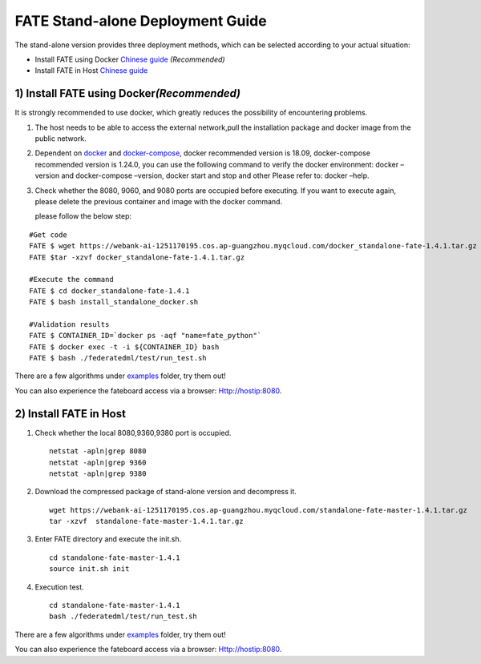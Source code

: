 FATE Stand-alone Deployment Guide
=================================

The stand-alone version provides three deployment methods, which can be
selected according to your actual situation:

-  Install FATE using Docker `Chinese
   guide <./doc/Fate-standalone_deployment_guide_zh.md>`__
   *(Recommended)*

-  Install FATE in Host `Chinese
   guide <./doc/Fate-standalone_deployment_guide_zh.md>`__

1) Install FATE using Docker\ *(Recommended)*
^^^^^^^^^^^^^^^^^^^^^^^^^^^^^^^^^^^^^^^^^^^^^

It is strongly recommended to use docker, which greatly reduces the
possibility of encountering problems.

1. The host needs to be able to access the external network,pull the
   installation package and docker image from the public network.

2. Dependent on `docker <https://download.docker.com/linux/>`__ and
   `docker-compose <https://github.com/docker/compose/releases/tag/1.24.0>`__,
   docker recommended version is 18.09, docker-compose recommended
   version is 1.24.0, you can use the following command to verify the
   docker environment: docker –version and docker-compose –version,
   docker start and stop and other Please refer to: docker –help.

3. Check whether the 8080, 9060, and 9080 ports are occupied before
   executing. If you want to execute again, please delete the previous
   container and image with the docker command.

   please follow the below step:

::

   #Get code
   FATE $ wget https://webank-ai-1251170195.cos.ap-guangzhou.myqcloud.com/docker_standalone-fate-1.4.1.tar.gz
   FATE $tar -xzvf docker_standalone-fate-1.4.1.tar.gz

   #Execute the command
   FATE $ cd docker_standalone-fate-1.4.1
   FATE $ bash install_standalone_docker.sh

   #Validation results
   FATE $ CONTAINER_ID=`docker ps -aqf "name=fate_python"`
   FATE $ docker exec -t -i ${CONTAINER_ID} bash
   FATE $ bash ./federatedml/test/run_test.sh

There are a few algorithms under
`examples <../examples/federatedml-1.x-examples>`__ folder, try them
out!

You can also experience the fateboard access via a browser:
Http://hostip:8080.

2) Install FATE in Host
^^^^^^^^^^^^^^^^^^^^^^^

1. Check whether the local 8080,9360,9380 port is occupied.

   ::

      netstat -apln|grep 8080
      netstat -apln|grep 9360
      netstat -apln|grep 9380

2. Download the compressed package of stand-alone version and decompress
   it.

   ::

      wget https://webank-ai-1251170195.cos.ap-guangzhou.myqcloud.com/standalone-fate-master-1.4.1.tar.gz
      tar -xzvf  standalone-fate-master-1.4.1.tar.gz

3. Enter FATE directory and execute the init.sh.

   ::

      cd standalone-fate-master-1.4.1
      source init.sh init

4. Execution test.

   ::

      cd standalone-fate-master-1.4.1
      bash ./federatedml/test/run_test.sh

There are a few algorithms under
`examples <https://github.com/FederatedAI/FATE/tree/master/examples/federatedml-1.0-examples>`__
folder, try them out!

You can also experience the fateboard access via a browser:
Http://hostip:8080.
